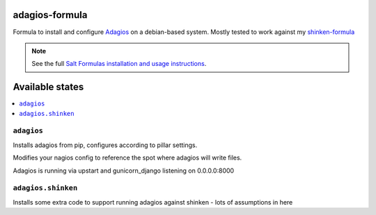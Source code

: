 adagios-formula
================

Formula to install and configure Adagios_ on a debian-based system. Mostly tested to work against my `shinken-formula`_

.. note::

    See the full `Salt Formulas installation and usage instructions
    <http://docs.saltstack.com/en/latest/topics/development/conventions/formulas.html>`_.

.. _Adagios: https://github.com/opinkerfi/adagios
.. _shinken-formula: https://github.com/AccelerationNet/shinken-formula

Available states
================

.. contents::
    :local:

``adagios``
------------

Installs adagios from pip, configures according to pillar settings.

Modifies your nagios config to reference the spot where adagios will
write files.

Adagios is running via upstart and gunicorn_django listening on
0.0.0.0:8000

``adagios.shinken``
-------------------

Installs some extra code to support running adagios against shinken -
lots of assumptions in here
